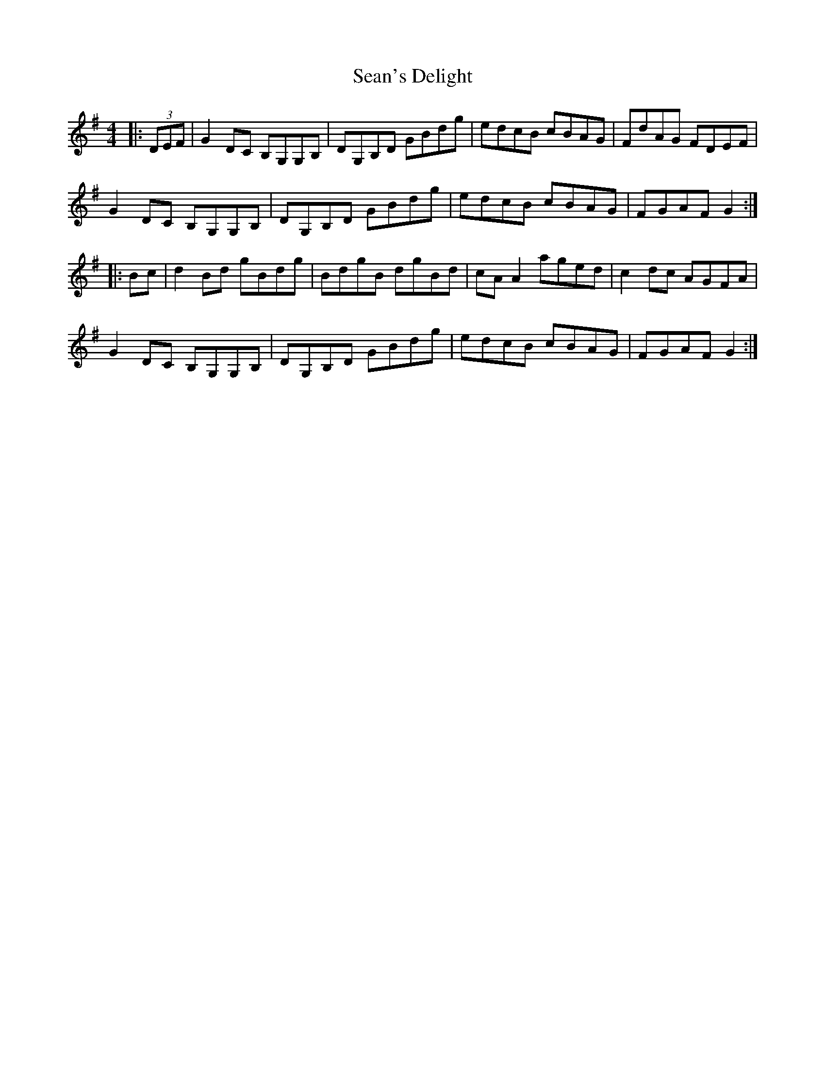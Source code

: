 X: 36415
T: Sean's Delight
R: reel
M: 4/4
K: Gmajor
|:(3DEF|G2DC B,G,G,B,|DG,B,D GBdg|edcB cBAG|FdAG FDEF|
G2DC B,G,G,B,|DG,B,D GBdg|edcB cBAG|FGAF G2:|
|:Bc|d2Bd gBdg|BdgB dgBd|cA A2 aged|c2dc AGFA|
G2DC B,G,G,B,|DG,B,D GBdg|edcB cBAG|FGAF G2:|


